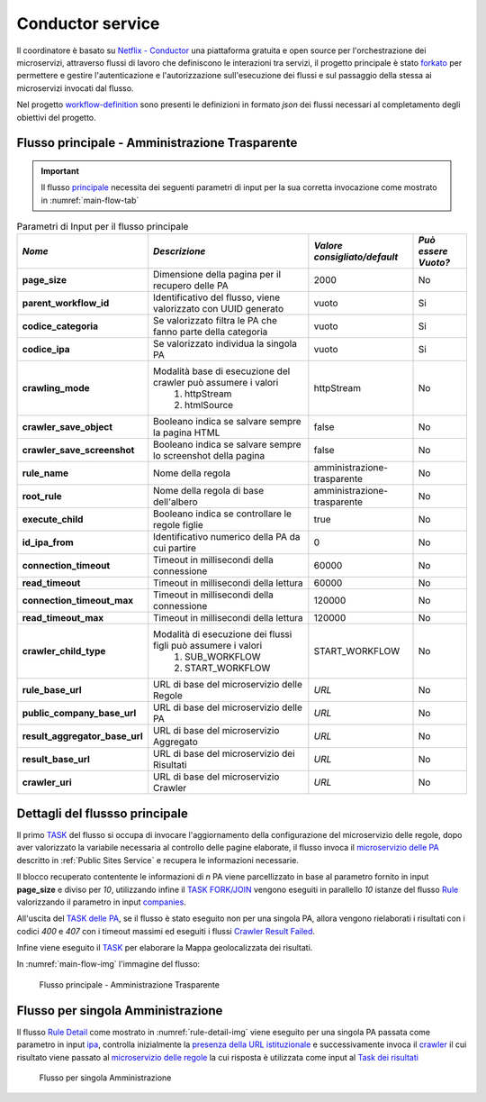 Conductor service
=================

Il coordinatore è basato su `Netflix - Conductor <https://conductor-oss.org>`__ una piattaforma gratuita e open source per l'orchestrazione dei microservizi, attraverso flussi di lavoro che definiscono le interazioni tra servizi, 
il progetto principale è stato `forkato <https://github.com/cnr-anac/conductor>`__ per permettere e gestire l'autenticazione e l'autorizzazione sull'esecuzione dei flussi e sul passaggio della stessa ai microservizi invocati dal flusso. 

Nel progetto `workflow-definition <https://github.com/cnr-anac/workflow-definition>`__ sono presenti le definizioni in formato *json* dei flussi necessari al completamento degli obiettivi del progetto.

Flusso principale - Amministrazione Trasparente
-----------------------------------------------

.. important::
  Il flusso `principale <https://github.com/cnr-anac/workflow-definition/blob/main/crawler_amministrazione_trasparente.json>`__ necessita dei seguenti parametri di input per la sua corretta invocazione come mostrato in :numref:`main-flow-tab`

.. _main-flow-tab:
.. list-table:: Parametri di Input per il flusso principale
   :header-rows: 1

   * - *Nome*
     - *Descrizione*
     - *Valore consigliato/default*
     - *Può essere Vuoto?*
   * - **page_size**
     - Dimensione della pagina per il recupero delle PA
     - 2000
     - No
   * - **parent_workflow_id**
     - Identificativo del flusso, viene valorizzato con UUID generato
     - vuoto
     - Si
   * - **codice_categoria**
     - Se valorizzato filtra le PA che fanno parte della categoria
     - vuoto
     - Si
   * - **codice_ipa**
     - Se valorizzato individua la singola PA
     - vuoto
     - Si
   * - **crawling_mode**
     - Modalità base di esecuzione del crawler può assumere i valori
         1. httpStream 
         2. htmlSource
     - httpStream
     - No
   * - **crawler_save_object**
     - Booleano indica se salvare sempre la pagina HTML
     - false
     - No
   * - **crawler_save_screenshot**
     - Booleano indica se salvare sempre lo screenshot della pagina
     - false
     - No
   * - **rule_name**
     - Nome della regola
     - amministrazione-trasparente
     - No
   * - **root_rule**
     - Nome della regola di base dell'albero
     - amministrazione-trasparente
     - No
   * - **execute_child**
     - Booleano indica se controllare le regole figlie
     - true
     - No
   * - **id_ipa_from**
     - Identificativo numerico della PA da cui partire
     - 0
     - No
   * - **connection_timeout**
     - Timeout in millisecondi della connessione
     - 60000
     - No
   * - **read_timeout**
     - Timeout in millisecondi della lettura
     - 60000
     - No
   * - **connection_timeout_max**
     - Timeout in millisecondi della connessione
     - 120000
     - No
   * - **read_timeout_max**
     - Timeout in millisecondi della lettura
     - 120000
     - No
   * - **crawler_child_type**
     - Modalità di esecuzione dei flussi figli può assumere i valori
         1. SUB_WORKFLOW 
         2. START_WORKFLOW
     - START_WORKFLOW
     - No
   * - **rule_base_url**
     - URL di base del microservizio delle Regole
     - *URL*
     - No
   * - **public_company_base_url**
     - URL di base del microservizio delle PA
     - *URL*
     - No
   * - **result_aggregator_base_url**
     - URL di base del microservizio Aggregato
     - *URL*
     - No
   * - **result_base_url**
     - URL di base del microservizio dei Risultati
     - *URL*
     - No
   * - **crawler_uri**
     - URL di base del microservizio Crawler
     - *URL*
     - No


Dettagli del flussso principale
-------------------------------

Il primo `TASK <https://github.com/cnr-anac/workflow-definition/blob/main/crawler_amministrazione_trasparente.json#L8-L22>`__ del flusso si occupa di invocare l'aggiornamento della configurazione del microservizio delle regole, dopo aver valorizzato la variabile necessaria al controllo delle pagine elaborate, 
il flusso invoca il `microservizio delle PA <https://github.com/cnr-anac/workflow-definition/blob/main/crawler_amministrazione_trasparente.json#L71-L85>`__  descritto in :ref:`Public Sites Service` e recupera le informazioni necessarie.

Il blocco recuperato contentente le informazioni di *n* PA viene parcellizzato in base al parametro fornito in input **page_size** e diviso per *10*, 
utilizzando infine il `TASK FORK/JOIN <https://orkes.io/content/reference-docs/operators/fork-join>`__ vengono eseguiti in parallello *10* istanze 
del flusso `Rule <https://github.com/cnr-anac/workflow-definition/blob/main/rule_workflow.json>`__ valorizzando il parametro in input `companies <https://github.com/cnr-anac/workflow-definition/blob/main/rule_workflow.json#L278>`__.

All'uscita del `TASK delle PA <https://github.com/cnr-anac/workflow-definition/blob/main/crawler_amministrazione_trasparente.json#L52-L60>`__, se il flusso è stato eseguito non per una singola PA, allora vengono 
rielaborati i risultati con i codici *400* e *407* con i timeout massimi ed eseguiti i flussi `Crawler Result Failed <https://github.com/cnr-anac/workflow-definition/blob/main/crawler_result_failed.json>`__.

Infine viene eseguito il `TASK <https://github.com/cnr-anac/workflow-definition/blob/main/crawler_amministrazione_trasparente.json#L581-L596>`__ per elaborare la Mappa geolocalizzata dei risultati.

In :numref:`main-flow-img` l'immagine del flusso:

.. _main-flow-img:
.. figure:: https://raw.githubusercontent.com/cnr-anac/workflow-definition/refs/heads/main/crawler_amministrazione_trasparente.png
  :width: 800
  :alt: Flusso principale - Amministrazione Trasparente

  Flusso principale - Amministrazione Trasparente

Flusso per singola Amministrazione
----------------------------------

Il flusso `Rule Detail <https://github.com/cnr-anac/workflow-definition/blob/main/rule_detail_workflow.json>`__ come mostrato in :numref:`rule-detail-img` viene eseguito per una singola PA passata come parametro 
in input `ipa <https://github.com/cnr-anac/workflow-definition/blob/main/rule_detail_workflow.json#L860>`__, controlla inizialmente la `presenza della URL istituzionale <https://github.com/cnr-anac/workflow-definition/blob/main/rule_detail_workflow.json#L19-L28>`__ 
e successivamente invoca il `crawler <https://github.com/cnr-anac/workflow-definition/blob/main/rule_detail_workflow.json#L38-L52>`__ il cui risultato viene passato 
al `microservizio delle regole <https://github.com/cnr-anac/workflow-definition/blob/main/rule_detail_workflow.json#L76-L92>`__ la cui risposta è utilizzata 
come input al `Task dei risultati <https://github.com/cnr-anac/workflow-definition/blob/main/rule_detail_workflow.json#L261-L277>`__    

.. _rule-detail-img:
.. figure:: https://raw.githubusercontent.com/cnr-anac/workflow-definition/refs/heads/main/rule_detail_workflow.png
  :alt: Flusso per singola Amministrazione

  Flusso per singola Amministrazione

